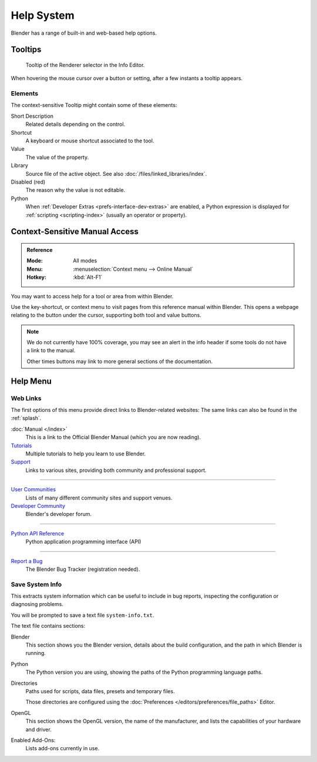 
***********
Help System
***********

Blender has a range of built-in and web-based help options.


Tooltips
========

.. figure:: /images/getting-started_help_tooltip.png

   Tooltip of the Renderer selector in the Info Editor.

When hovering the mouse cursor over a button or setting, after a few instants a tooltip appears.


Elements
--------

The context-sensitive Tooltip might contain some of these elements:

Short Description
   Related details depending on the control.
Shortcut
   A keyboard or mouse shortcut associated to the tool.
Value
   The value of the property.
Library
   Source file of the active object. See also :doc:`/files/linked_libraries/index`.
Disabled (red)
   The reason why the value is not editable.
Python
   When :ref:`Developer Extras <prefs-interface-dev-extras>` are enabled,
   a Python expression is displayed for :ref:`scripting <scripting-index>` (usually an operator or property).


.. _help-manual-access:

Context-Sensitive Manual Access
===============================

.. admonition:: Reference
   :class: refbox

   :Mode:      All modes
   :Menu:      :menuselection:`Context menu --> Online Manual`
   :Hotkey:    :kbd:`Alt-F1`

You may want to access help for a tool or area from within Blender.

Use the key-shortcut, or context menu to visit pages from this reference manual within Blender.
This opens a webpage relating to the button under the cursor, supporting both tool and value buttons.

.. note::

   We do not currently have 100% coverage,
   you may see an alert in the info header if some tools do not have a link to the manual.

   Other times buttons may link to more general sections of the documentation.


.. _help-menu:

Help Menu
=========

Web Links
---------

The first options of this menu provide direct links to Blender-related websites:
The same links can also be found in the :ref:`splash`.

:doc:`Manual </index>`
   This is a link to the Official Blender Manual (which you are now reading).
`Tutorials <https://www.blender.org/support/tutorials>`__
   Multiple tutorials to help you learn to use Blender.
`Support <https://www.blender.org/support>`__
   Links to various sites, providing both community and professional support.

------------------------

`User Communities <https://www.blender.org/support/user-community>`__
   Lists of many different community sites and support venues.
`Developer Community <https://devtalk.blender.org>`__
   Blender's developer forum.

------------------------

`Python API Reference <https://www.blender.org/api/blender_python_api_current>`__
   Python application programming interface (API)

------------------------

`Report a Bug <https://developer.blender.org/maniphest/task/edit/form/1/>`__
   The Blender Bug Tracker (registration needed).


.. _help-system-info:

Save System Info
----------------

This extracts system information which can be useful to include in bug reports,
inspecting the configuration or diagnosing problems.

You will be prompted to save a text file ``system-info.txt``.

The text file contains sections:

Blender
   This section shows you the Blender version, details about the build configuration,
   and the path in which Blender is running.
Python
   The Python version you are using, showing the paths of the Python programming language paths.
Directories
   Paths used for scripts, data files, presets and temporary files.

   Those directories are configured using the :doc:`Preferences </editors/preferences/file_paths>` Editor.
OpenGL
   This section shows the OpenGL version, the name of the manufacturer,
   and lists the capabilities of your hardware and driver.
Enabled Add-Ons:
   Lists add-ons currently in use.
